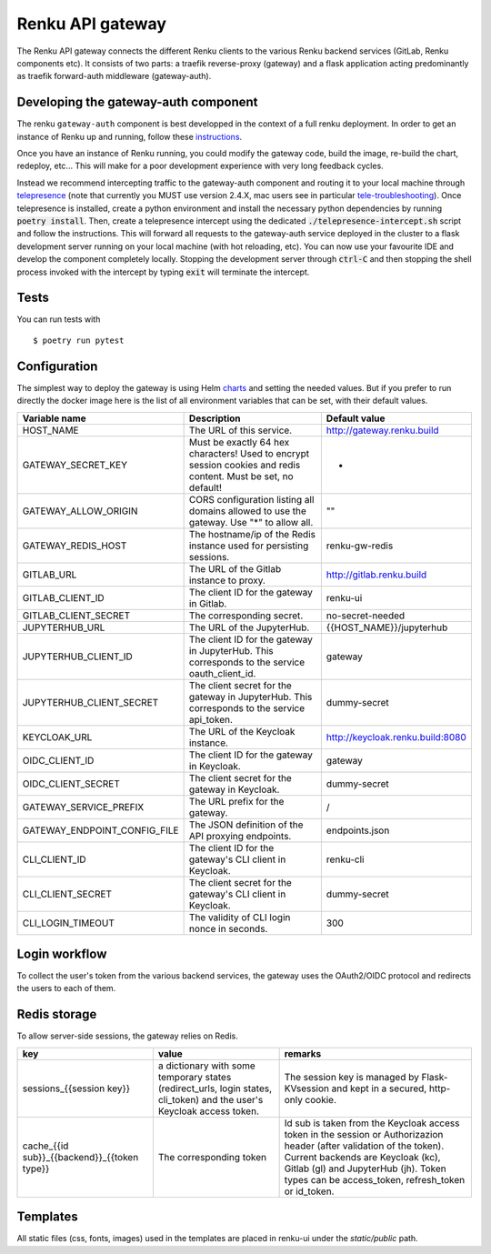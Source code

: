 ..
  Copyright 2017-2018 - Swiss Data Science Center (SDSC)
  A partnership between École Polytechnique Fédérale de Lausanne (EPFL) and
  Eidgenössische Technische Hochschule Zürich (ETHZ).

  Licensed under the Apache License, Version 2.0 (the "License");
  you may not use this file except in compliance with the License.
  You may obtain a copy of the License at

      http://www.apache.org/licenses/LICENSE-2.0

  Unless required by applicable law or agreed to in writing, software
  distributed under the License is distributed on an "AS IS" BASIS,
  WITHOUT WARRANTIES OR CONDITIONS OF ANY KIND, either express or implied.
  See the License for the specific language governing permissions and
  limitations under the License.

==================
 Renku API gateway
==================

The Renku API gateway connects the different Renku clients to the various Renku backend
services (GitLab, Renku components etc). It consists of two parts: a traefik reverse-proxy
(gateway) and a flask application acting predominantly as traefik forward-auth middleware
(gateway-auth).


Developing the gateway-auth component
-------------------------------------

The renku ``gateway-auth`` component is best developped in the context of a full renku
deployment. In order to get an instance of Renku up and running, follow these instructions_.

.. _instructions: https://renku.readthedocs.io/en/latest/how-to-guides/admin/deploying-renku.html

Once you have an instance of Renku running, you could modify the gateway code, build the
image, re-build the chart, redeploy, etc... This will make for a poor development experience
with very long feedback cycles.

Instead we recommend intercepting traffic to the gateway-auth component and routing it to
your local machine through telepresence_ (note that currently you MUST use version 2.4.X,
mac users see in particular tele-troubleshooting_). Once telepresence is installed, create a
python environment and install the necessary python dependencies by running
:code:`poetry install`. Then, create a telepresence intercept using the dedicated
:code:`./telepresence-intercept.sh` script and follow the instructions. This will forward
all requests to the gateway-auth service deployed in the cluster to a flask development
server running on your local machine (with hot reloading, etc). You can now use your
favourite IDE and develop the component completely locally. Stopping the development server
through :code:`ctrl-C` and then stopping the shell process invoked with the intercept by
typing :code:`exit` will terminate the intercept.

.. _telepresence: https://www.telepresence.io/docs/v2.4/quick-start/
.. _tele-troubleshooting: https://www.telepresence.io/docs/latest/troubleshooting/


Tests
-----

You can run tests with

::

    $ poetry run pytest

Configuration
-------------
The simplest way to deploy the gateway is using Helm charts_ and setting the needed values.
But if you prefer to run directly the docker image here is the list of all environment variables that can be set, with their default values.

.. _charts: helm-chart/

+---------------------------------+-----------------------------------------------------------------------------------------------------------------+----------------------------------+
| Variable name                   | Description                                                                                                     | Default value                    |
+=================================+=================================================================================================================+==================================+
| HOST_NAME                       | The URL of this service.                                                                                        | http://gateway.renku.build       |
+---------------------------------+-----------------------------------------------------------------------------------------------------------------+----------------------------------+
| GATEWAY_SECRET_KEY              | Must be exactly 64 hex characters! Used to encrypt session cookies and redis content. Must be set, no default!  | -                                |
+---------------------------------+-----------------------------------------------------------------------------------------------------------------+----------------------------------+
| GATEWAY_ALLOW_ORIGIN            | CORS configuration listing all domains allowed to use the gateway. Use "*" to allow all.                        | ""                               |
+---------------------------------+-----------------------------------------------------------------------------------------------------------------+----------------------------------+
| GATEWAY_REDIS_HOST              | The hostname/ip of the Redis instance used for persisting sessions.                                             | renku-gw-redis                   |
+---------------------------------+-----------------------------------------------------------------------------------------------------------------+----------------------------------+
| GITLAB_URL                      | The URL of the Gitlab instance to proxy.                                                                        | http://gitlab.renku.build        |
+---------------------------------+-----------------------------------------------------------------------------------------------------------------+----------------------------------+
| GITLAB_CLIENT_ID                | The client ID for the gateway in Gitlab.                                                                        | renku-ui                         |
+---------------------------------+-----------------------------------------------------------------------------------------------------------------+----------------------------------+
| GITLAB_CLIENT_SECRET            | The corresponding secret.                                                                                       | no-secret-needed                 |
+---------------------------------+-----------------------------------------------------------------------------------------------------------------+----------------------------------+
| JUPYTERHUB_URL                  | The URL of the JupyterHub.                                                                                      | {{HOST_NAME}}/jupyterhub         |
+---------------------------------+-----------------------------------------------------------------------------------------------------------------+----------------------------------+
| JUPYTERHUB_CLIENT_ID            | The client ID for the gateway in JupyterHub. This corresponds to the service oauth_client_id.                   | gateway                          |
+---------------------------------+-----------------------------------------------------------------------------------------------------------------+----------------------------------+
| JUPYTERHUB_CLIENT_SECRET        | The client secret for the gateway in JupyterHub. This corresponds to the service api_token.                     | dummy-secret                     |
+---------------------------------+-----------------------------------------------------------------------------------------------------------------+----------------------------------+
| KEYCLOAK_URL                    | The URL of the Keycloak instance.                                                                               | http://keycloak.renku.build:8080 |
+---------------------------------+-----------------------------------------------------------------------------------------------------------------+----------------------------------+
| OIDC_CLIENT_ID                  | The client ID for the gateway in Keycloak.                                                                      | gateway                          |
+---------------------------------+-----------------------------------------------------------------------------------------------------------------+----------------------------------+
| OIDC_CLIENT_SECRET              | The client secret for the gateway in Keycloak.                                                                  | dummy-secret                     |
+---------------------------------+-----------------------------------------------------------------------------------------------------------------+----------------------------------+
| GATEWAY_SERVICE_PREFIX          | The URL prefix for the gateway.                                                                                 | /                                |
+---------------------------------+-----------------------------------------------------------------------------------------------------------------+----------------------------------+
| GATEWAY_ENDPOINT_CONFIG_FILE    | The JSON definition of the API proxying endpoints.                                                              | endpoints.json                   |
+---------------------------------+-----------------------------------------------------------------------------------------------------------------+----------------------------------+
| CLI_CLIENT_ID                   | The client ID for the gateway's CLI client in Keycloak.                                                         | renku-cli                        |
+---------------------------------+-----------------------------------------------------------------------------------------------------------------+----------------------------------+
| CLI_CLIENT_SECRET               | The client secret for the gateway's CLI client in Keycloak.                                                     | dummy-secret                     |
+---------------------------------+-----------------------------------------------------------------------------------------------------------------+----------------------------------+
| CLI_LOGIN_TIMEOUT               | The validity of CLI login nonce in seconds.                                                                     | 300                              |
+---------------------------------+-----------------------------------------------------------------------------------------------------------------+----------------------------------+

Login workflow
--------------

To collect the user's token from the various backend services, the gateway uses the OAuth2/OIDC protocol and redirects the users to each of them.

.. image:: docs/login.png
  :width: 979


Redis storage
-------------

To allow server-side sessions, the gateway relies on Redis.

+------------------------------------------------------------+---------------------------------------------------------------------------------------------------------------------------+-------------------------------------------------------------------------------------------------------------------------------------------------------------------------------------------------------------------------------------------------------------+
| key                                                        | value                                                                                                                     | remarks                                                                                                                                                                                                                                                     |
+============================================================+===========================================================================================================================+=============================================================================================================================================================================================================================================================+
| sessions_{{session key}}                                   | a dictionary with some temporary states (redirect_urls, login states, cli_token) and the user's Keycloak access token.    | The session key is managed by Flask-KVsession and kept in a secured, http-only cookie.                                                                                                                                                                      |
+------------------------------------------------------------+---------------------------------------------------------------------------------------------------------------------------+-------------------------------------------------------------------------------------------------------------------------------------------------------------------------------------------------------------------------------------------------------------+
| cache_{{id sub}}_{{backend}}_{{token type}}                | The corresponding token                                                                                                   | Id sub is taken from the Keycloak access token in the session or Authorizazion header (after validation of the token). Current backends are Keycloak (kc), Gitlab (gl) and JupyterHub (jh). Token types can be access_token, refresh_token or id_token.     |
+------------------------------------------------------------+---------------------------------------------------------------------------------------------------------------------------+-------------------------------------------------------------------------------------------------------------------------------------------------------------------------------------------------------------------------------------------------------------+


Templates
---------

All static files (css, fonts, images) used in the templates are placed in renku-ui under the `static/public` path.
